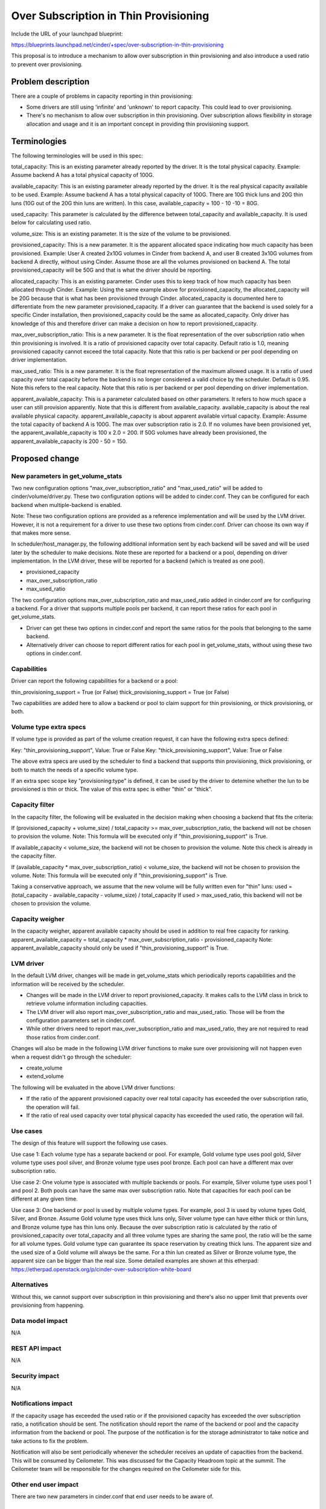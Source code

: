 ..
 This work is licensed under a Creative Commons Attribution 3.0 Unported
 License.

 http://creativecommons.org/licenses/by/3.0/legalcode

==========================================
Over Subscription in Thin Provisioning
==========================================

Include the URL of your launchpad blueprint:

https://blueprints.launchpad.net/cinder/+spec/over-subscription-in-thin-provisioning

This proposal is to introduce a mechanism to allow over subscription in thin
provisioning and also introduce a used ratio to prevent over provisioning.

Problem description
===================

There are a couple of problems in capacity reporting in thin provisioning:

* Some drivers are still using 'infinite' and 'unknown' to report capacity.
  This could lead to over provisioning.

* There's no mechanism to allow over subscription in thin provisioning.
  Over subscription allows flexibility in storage allocation and usage and
  it is an important concept in providing thin provisioning support.

Terminologies
===============

The following terminologies will be used in this spec:

total_capacity: This is an existing parameter already reported by the driver.
It is the total physical capacity.
Example: Assume backend A has a total physical capacity of 100G.

available_capacity: This is an existing parameter already reported by the
driver. It is the real physical capacity available to be used.
Example: Assume backend A has a total physical capacity of 100G.
There are 10G thick luns and 20G thin luns (10G out of the 20G thin luns
are written). In this case, available_capacity = 100 - 10 -10 = 80G.

used_capacity: This parameter is calculated by the difference between
total_capacity and available_capacity. It is used below for calculating
used ratio.

volume_size: This is an existing parameter. It is the size of the volume to
be provisioned.

provisioned_capacity: This is a new parameter. It is the apparent allocated
space indicating how much capacity has been provisioned.
Example: User A created 2x10G volumes in Cinder from backend A, and
user B created 3x10G volumes from backend A directly, without using Cinder.
Assume those are all the volumes provisioned on backend A. The total
provisioned_capacity will be 50G and that is what the driver should be
reporting.

allocated_capacity: This is an existing parameter. Cinder uses this to
keep track of how much capacity has been allocated through Cinder.
Example: Using the same example above for provisioned_capacity, the
allocated_capacity will be 20G because that is what has been provisioned
through Cinder. allocated_capacity is documented here to differentiate
from the new parameter provisioned_capacity. If a driver can guarantee
that the backend is used solely for a specific Cinder installation,
then provisioned_capacity could be the same as allocated_capacity.
Only driver has knowledge of this and therefore driver can make a
decision on how to report provisioned_capacity.

max_over_subscription_ratio: This is a new parameter. It is the
float representation of the over subscription ratio when thin provisioning
is involved. It is a ratio of provisioned capacity over total capacity.
Default ratio is 1.0, meaning provisioned capacity cannot exceed the
total capacity. Note that this ratio is per backend or per pool depending
on driver implementation.

max_used_ratio: This is a new parameter. It is the float representation
of the maximum allowed usage. It is a ratio of used capacity over total
capacity before the backend is no longer considered a valid choice by
the scheduler. Default is 0.95. Note this refers to the real capacity.
Note that this ratio is per backend or per pool depending on driver
implementation.

apparent_available_capacity: This is a parameter calculated based on other
parameters. It refers to how much space a user can still provision apparently.
Note that this is different from available_capacity. available_capacity is
about the real available physical capacity. apparent_available_capacity is
about apparent available virtual capacity.
Example: Assume the total capacity of backend A is 100G. The max over
subscription ratio is 2.0. If no volumes have been provisioned yet,
the apparent_available_capacity is 100 x 2.0 = 200. If 50G volumes have
already been provisioned, the apparent_available_capacity is 200 - 50 = 150.


Proposed change
===============

New parameters in get_volume_stats
----------------------------------
Two new configuration options "max_over_subscription_ratio" and
"max_used_ratio" will be added to cinder/volume/driver.py. These two
configuration options will be added to cinder.conf. They can be configured
for each backend when multiple-backend is enabled.

Note: These two configuration options are provided as a reference
implementation and will be used by the LVM driver. However, it is not a
requirement for a driver to use these two options from cinder.conf. Driver
can choose its own way if that makes more sense.

In scheduler/host_manager.py, the following additional information sent by
each backend will be saved and will be used later by the scheduler to make
decisions. Note these are reported for a backend or a pool, depending on
driver implementation. In the LVM driver, these will be reported for a
backend (which is treated as one pool).

* provisioned_capacity
* max_over_subscription_ratio
* max_used_ratio

The two configuration options max_over_subscription_ratio and
max_used_ratio added in cinder.conf are for configuring a backend.
For a driver that supports multiple pools per backend, it can report
these ratios for each pool in get_volume_stats.

* Driver can get these two options in cinder.conf and report the same ratios
  for the pools that belonging to the same backend.
* Alternatively driver can choose to report different ratios for each pool
  in get_volume_stats, without using these two options in cinder.conf.

Capabilities
------------
Driver can report the following capabilities for a backend or a pool:

thin_provisioning_support = True (or False)
thick_provisioning_support = True (or False)

Two capabilities are added here to allow a backend or pool to claim support
for thin provisioning, or thick provisioning, or both.

Volume type extra specs
-----------------------
If volume type is provided as part of the volume creation request, it can
have the following extra specs defined:

Key: "thin_provisioning_support", Value: True or False
Key: "thick_provisioning_support", Value: True or False

The above extra specs are used by the scheduler to find a backend that
supports thin provisioning, thick provisioning, or both to match the needs
of a specific volume type.

If an extra spec scope key "provisioning:type" is defined, it can be used
by the driver to detemine whether the lun to be provisioned is thin or thick.
The value of this extra spec is either "thin" or "thick".

Capacity filter
---------------
In the capacity filter, the following will be evaluated in the decision making
when choosing a backend that fits the criteria:

If (provisioned_capacity + volume_size) / total_capacity >=
max_over_subscription_ratio, the backend will not be chosen to provision
the volume.
Note: This formula will be executed only if "thin_provisioning_support"
is True.

If available_capacity < volume_size, the backend will not be chosen
to provision the volume. Note this check is already in the capacity filter.

If (available_capacity * max_over_subscription_ratio) < volume_size,
the backend will not be chosen to provision the volume.
Note: This formula will be executed only if "thin_provisioning_support"
is True.

Taking a conservative approach, we assume that the new volume will be
fully written even for "thin" luns:
used = (total_capacity - available_capacity - volume_size) / total_capacity
If used > max_used_ratio, this backend will not be chosen to provision the
volume.

Capacity weigher
----------------
In the capacity weigher, apparent available capacity should be used in
addition to real free capacity for ranking.
apparent_available_capacity = total_capacity * max_over_subscription_ratio -
provisioned_capacity
Note: apparent_available_capacity should only be used if
"thin_provisioning_support" is True.

LVM driver
----------
In the default LVM driver, changes will be made in get_volume_stats which
periodically reports capabilities and the information will be received by the
scheduler.

* Changes will be made in the LVM driver to report provisioned_capacity.
  It makes calls to the LVM class in brick to retrieve volume information
  including capacities.

* The LVM driver will also report max_over_subscription_ratio and
  max_used_ratio. Those will be from the configuration parameters set in
  cinder.conf.

* While other drivers need to report max_over_subscription_ratio and
  max_used_ratio, they are not required to read those ratios from
  cinder.conf.

Changes will also be made in the following LVM driver functions to make sure
over provisioning will not happen even when a request didn't go through the
scheduler:

* create_volume
* extend_volume

The following will be evaluated in the above LVM driver functions:

* If the ratio of the apparent provisioned capacity over real total capacity
  has exceeded the over subscription ratio, the operation will fail.

* If the ratio of real used capacity over total physical capacity has exceeded
  the used ratio, the operation will fail.

Use cases
---------
The design of this feature will support the following use cases.

Use case 1:
Each volume type has a separate backend or pool. For example, Gold volume
type uses pool gold, Silver volume type uses pool silver, and Bronze
volume type uses pool bronze. Each pool can have a different max over
subscription ratio.

Use case 2:
One volume type is associated with multiple backends or pools. For example,
Silver volume type uses pool 1 and pool 2. Both pools can have the same
max over subscription ratio. Note that capacities for each pool can be
different at any given time.

Use case 3:
One backend or pool is used by multiple volume types. For example, pool 3
is used by volume types Gold, Silver, and Bronze. Assume Gold volume type
uses thick luns only, Silver volume type can have either thick or thin
luns, and Bronze volume type has thin luns only. Because the over subscription
ratio is calculated by the ratio of provisioned_capacity over total_capacity
and all three volume types are sharing the same pool, the ratio will be
the same for all volume types. Gold volume type can guarantee its space
reservation by creating thick luns. The apparent size and the used size
of a Gold volume will always be the same. For a thin lun created as
Silver or Bronze volume type, the apparent size can be bigger than
the real size. Some detailed examples are shown at this etherpad:
https://etherpad.openstack.org/p/cinder-over-subscription-white-board

Alternatives
------------

Without this, we cannot support over subscription in thin provisioning and
there's also no upper limit that prevents over provisioning from happening.

Data model impact
-----------------

N/A

REST API impact
---------------

N/A

Security impact
---------------

N/A

Notifications impact
--------------------

If the capacity usage has exceeded the used ratio or if the provisioned
capacity has exceeded the over subscription ratio, a notification should be
sent. The notification should report the name of the backend or pool and the
capacity information from the backend or pool.  The purpose of the
notification is for the storage administrator to take notice and take actions
to fix the problem.

Notification will also be sent periodically whenever the scheduler receives
an update of capacities from the backend. This will be consumed by Ceilometer.
This was discussed for the Capacity Headroom topic at the summit. The
Ceilometer team will be responsible for the changes required on the Ceilometer
side for this.

Other end user impact
---------------------

There are two new parameters in cinder.conf that end user
needs to be aware of.

Performance Impact
------------------

N/A

Other deployer impact
---------------------

New parameters over_subscription_ratio and used_ratio will be
added to cinder.conf.

Volume type extra specs for "provisioning:type" should be added
for thin or thick.

Developer impact
----------------

Drivers should report provisioning_capabilities (thin, thick, or both).

Drivers supporting thin provisioning should report provisioned capacity
in addition to available capacity in get_volume_stats.

For drivers supporting thick provisioning only, available capacity will be
used just as before.

For drivers supporting both thin and thick provisioning, provisioned capacity
and available capacity should both be reported.

If there is a range regarding capacity and you are not sure how to report,
please be conservative. For example, if the available capacity is in the
range of 80 to 100 GB, be conservative and report the lower bound 80 GB.

Note: This work is also needed for Cinder to use ThinLVM as the default driver
in Kilo.

Implementation
==============

Assignee(s)
-----------

Primary assignee:
  xing-yang

Other contributors:

Work Items
----------

1. Add max_over_subscription_ratio and max_used_ratio in driver.py.

2. Modify host_manager.py to update provisioned capacity, over
   subscription ratio, and used ratio reported by the backends.

3. Modify capacity filter to check whether over subscription ratio
   or used ratio has been exceeded in a backend.

4. New parameters max_over_subscription_ratio and max_used_ratio will be
   added to cinder.conf.

5. LVM driver will be changed to report virtual capacity, over
   subscrption ratio, and used ratio.

6. LVM class in brick will be updated to calculate provisioned capacity.

7. LVM driver functions will be changed to check whether over
   subscription ratio or used ratio has been exceeded.


Dependencies
============

N/A


Testing
=======

New unit tests will be added to test the changed code.
Testing will be done using the LVM driver for thin provisioning.
Testing will be done to cover the 3 use cases described above.


Documentation Impact
====================

Documentation changes are needed for the following:
New parameters max_over_subscription_ratio and max_used_ratio will be
added to cinder.conf.
Driver needs to add provisioning_capabilities (thick, thin, or both).
Volume type extra specs need a key "provisioning:type" and value
"thin" or "thick".


References
==========

Examples:
https://etherpad.openstack.org/p/cinder-over-subscription-white-board

Virtual capacity "provisioned_capacity_gb" was discussed in Winston's spec
https://review.openstack.org/#/c/105190/6/specs/juno/volume-statistics-reporting.rst

Kilo design summit session on this topic:
https://etherpad.openstack.org/p/kilo-cinder-over-subscription
https://etherpad.openstack.org/p/kilo-cinder-capacity-headroom

Documentation on the filter scheduler:
http://docs.openstack.org/developer/nova/devref/filter_scheduler.html
Note: This is a document on Nova filter scheduler, but it is very similar to
the Cinder filter scheduler.
